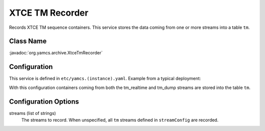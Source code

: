 XTCE TM Recorder
================

Records XTCE TM sequence containers. This service stores the data coming from one or more streams into a table ``tm``.


Class Name
----------

:javadoc:`org.yamcs.archive.XtceTmRecorder`


Configuration
-------------

This service is defined in ``etc/yamcs.(instance).yaml``. Example from a typical deployment:

.. code-block:: yaml
    :caption: yamcs.simulator.yaml

    services:
      - class: org.yamcs.archive.XtceTmRecorder

    streamConfig:
      tm:
        - tm_realtime
        - tm_dump

With this configuration containers coming from both the tm_realtime and tm_dump streams are stored into the table ``tm``.


Configuration Options
---------------------

streams (list of strings)
    The streams to record. When unspecified, all ``tm`` streams defined in ``streamConfig`` are recorded.
